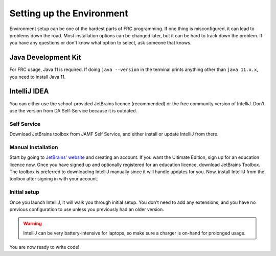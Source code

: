 Setting up the Environment
==========================
Environment setup can be one of the hardest parts of FRC programming. If one thing is misconfigured, it can lead to problems down the road. Most installation options can be changed later, but it can be hard to track down the problem. If you have any questions or don't know what option to select, ask someone that knows. 

Java Development Kit
--------------------
For FRC usage, Java 11 is required. If doing ``java --version`` in the terminal prints anything other than ``java 11.x.x``, you need to install Java 11.

IntelliJ IDEA
-------------
You can either use the school-provided JetBrains licence (recommended) or the free community version of IntelliJ. 
Don't use the version from DA Self-Service because it is outdated.

Self Service
~~~~~~~~~~~~
Download JetBrains toolbox from JAMF Self Service, and either install or update IntelliJ from there.

Manual Installation
~~~~~~~~~~~~~~~~~~~
Start by going to `JetBrains' website <https://www.jetbrains.com>`_ and creating an account. 
If you want the Ultimate Edition, sign up for an education licence now. Once you have signed up and optionally registered for an education licence, download JetBrains Toolbox.
The toolbox is preferred to downloading IntelliJ manually since it will handle updates for you. Now, install IntelliJ from the toolbox after signing in with your account.

Initial setup
~~~~~~~~~~~~~
Once you launch IntelliJ, it will walk you through initial setup. You don't need to add any extensions, and you have no previous configuration to use unless you previously had an older version.

.. warning:: IntelliJ can be very battery-intensive for laptops, so make sure a charger is on-hand for prolonged usage. 

You are now ready to write code!

.. You are now ready to :ref:`create a project <creation>`.
